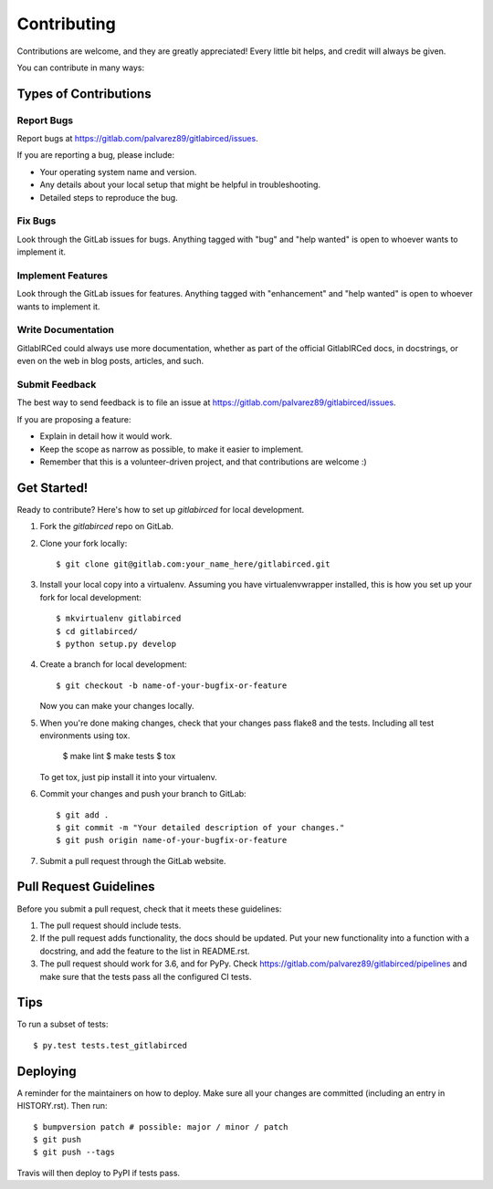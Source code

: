 .. highlight:: shell

============
Contributing
============

Contributions are welcome, and they are greatly appreciated! Every little bit
helps, and credit will always be given.

You can contribute in many ways:

Types of Contributions
----------------------

Report Bugs
~~~~~~~~~~~

Report bugs at https://gitlab.com/palvarez89/gitlabirced/issues.

If you are reporting a bug, please include:

* Your operating system name and version.
* Any details about your local setup that might be helpful in troubleshooting.
* Detailed steps to reproduce the bug.

Fix Bugs
~~~~~~~~

Look through the GitLab issues for bugs. Anything tagged with "bug" and "help
wanted" is open to whoever wants to implement it.

Implement Features
~~~~~~~~~~~~~~~~~~

Look through the GitLab issues for features. Anything tagged with "enhancement"
and "help wanted" is open to whoever wants to implement it.

Write Documentation
~~~~~~~~~~~~~~~~~~~

GitlabIRCed could always use more documentation, whether as part of the
official GitlabIRCed docs, in docstrings, or even on the web in blog posts,
articles, and such.

Submit Feedback
~~~~~~~~~~~~~~~

The best way to send feedback is to file an issue at https://gitlab.com/palvarez89/gitlabirced/issues.

If you are proposing a feature:

* Explain in detail how it would work.
* Keep the scope as narrow as possible, to make it easier to implement.
* Remember that this is a volunteer-driven project, and that contributions
  are welcome :)

Get Started!
------------

Ready to contribute? Here's how to set up `gitlabirced` for local development.

1. Fork the `gitlabirced` repo on GitLab.
2. Clone your fork locally::

    $ git clone git@gitlab.com:your_name_here/gitlabirced.git

3. Install your local copy into a virtualenv. Assuming you have virtualenvwrapper installed, this is how you set up your fork for local development::

    $ mkvirtualenv gitlabirced
    $ cd gitlabirced/
    $ python setup.py develop

4. Create a branch for local development::

    $ git checkout -b name-of-your-bugfix-or-feature

   Now you can make your changes locally.

5. When you're done making changes, check that your changes pass flake8 and the
   tests. Including all test environments using tox.

    $ make lint
    $ make tests
    $ tox

   To get tox, just pip install it into your virtualenv.

6. Commit your changes and push your branch to GitLab::

    $ git add .
    $ git commit -m "Your detailed description of your changes."
    $ git push origin name-of-your-bugfix-or-feature

7. Submit a pull request through the GitLab website.

Pull Request Guidelines
-----------------------

Before you submit a pull request, check that it meets these guidelines:

1. The pull request should include tests.
2. If the pull request adds functionality, the docs should be updated. Put
   your new functionality into a function with a docstring, and add the
   feature to the list in README.rst.
3. The pull request should work for 3.6, and for PyPy. Check
   https://gitlab.com/palvarez89/gitlabirced/pipelines
   and make sure that the tests pass all the configured CI tests.

Tips
----

To run a subset of tests::

$ py.test tests.test_gitlabirced


Deploying
---------

A reminder for the maintainers on how to deploy.
Make sure all your changes are committed (including an entry in HISTORY.rst).
Then run::

$ bumpversion patch # possible: major / minor / patch
$ git push
$ git push --tags

Travis will then deploy to PyPI if tests pass.
